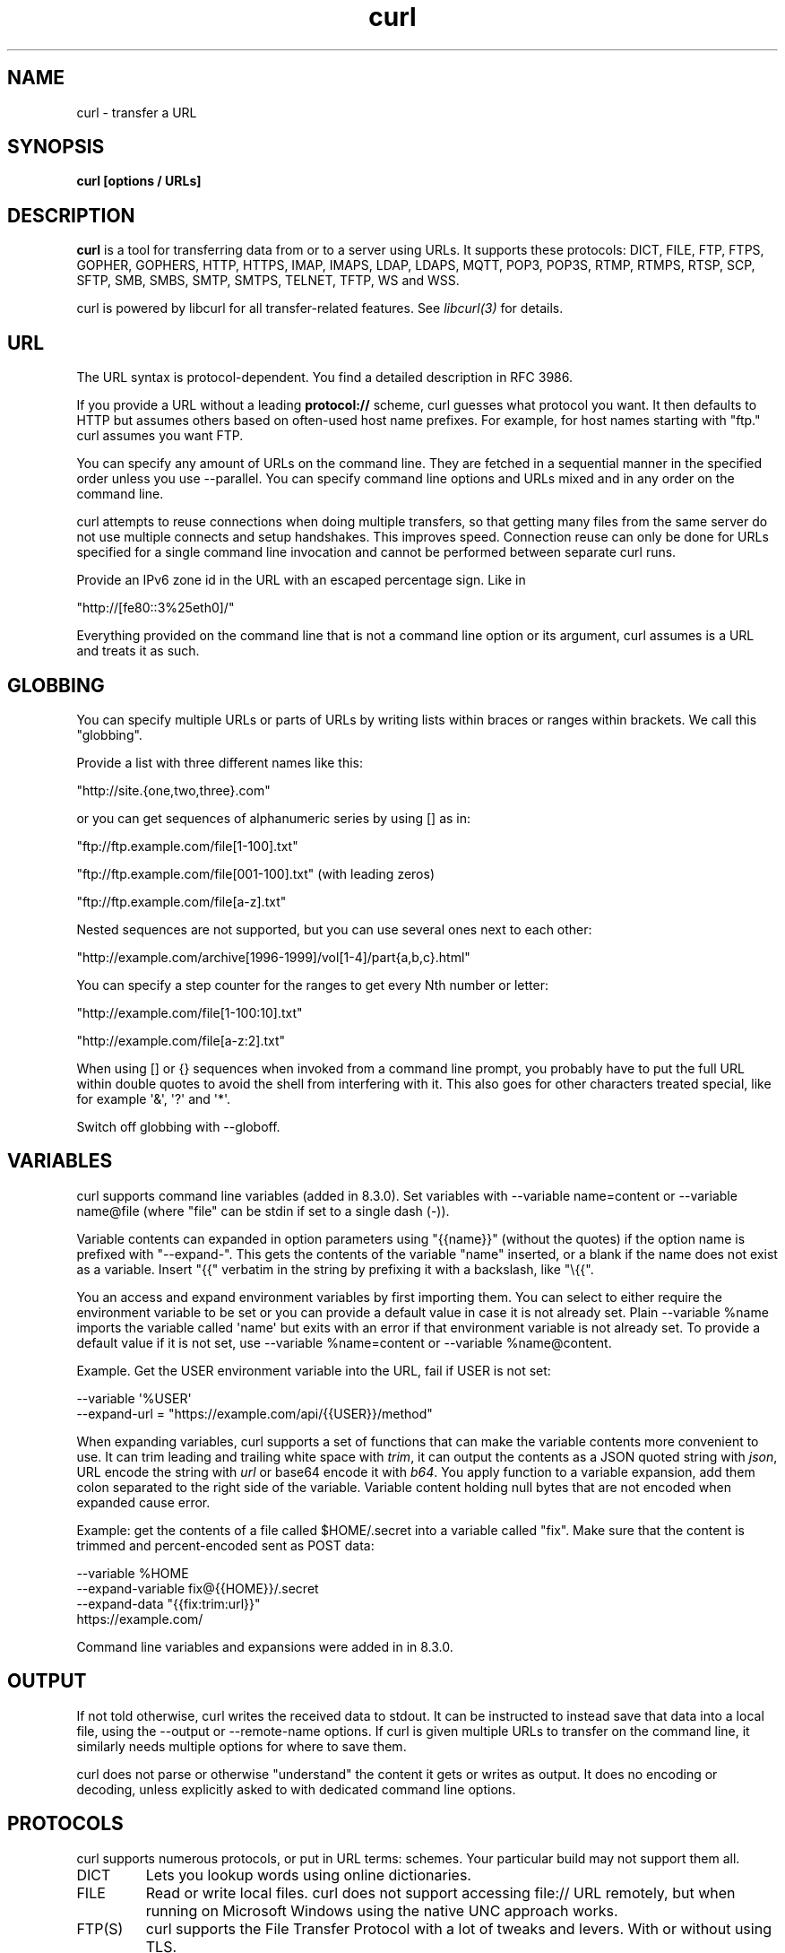 .\" **************************************************************************
.\" *                                  _   _ ____  _
.\" *  Project                     ___| | | |  _ \| |
.\" *                             / __| | | | |_) | |
.\" *                            | (__| |_| |  _ <| |___
.\" *                             \___|\___/|_| \_\_____|
.\" *
.\" * Copyright (C) Daniel Stenberg, <daniel@haxx.se>, et al.
.\" *
.\" * This software is licensed as described in the file COPYING, which
.\" * you should have received as part of this distribution. The terms
.\" * are also available at https://curl.se/docs/copyright.html.
.\" *
.\" * You may opt to use, copy, modify, merge, publish, distribute and/or sell
.\" * copies of the Software, and permit persons to whom the Software is
.\" * furnished to do so, under the terms of the COPYING file.
.\" *
.\" * This software is distributed on an "AS IS" basis, WITHOUT WARRANTY OF ANY
.\" * KIND, either express or implied.
.\" *
.\" * SPDX\-License\-Identifier: curl
.\" *
.\" **************************************************************************
.\"
.\" DO NOT EDIT. Generated by the curl project gen.pl man page generator.
.\"
.TH curl 1 "November 11 2023" "curl 8.5.0" "curl Manual"
.SH NAME
curl \- transfer a URL
.SH SYNOPSIS
.B curl [options / URLs]
.SH DESCRIPTION
\fBcurl\fP is a tool for transferring data from or to a server using URLs. It
supports these protocols: DICT, FILE, FTP, FTPS, GOPHER, GOPHERS, HTTP, HTTPS,
IMAP, IMAPS, LDAP, LDAPS, MQTT, POP3, POP3S, RTMP, RTMPS, RTSP, SCP, SFTP,
SMB, SMBS, SMTP, SMTPS, TELNET, TFTP, WS and WSS.

curl is powered by libcurl for all transfer\-related features. See
\fIlibcurl(3)\fP for details.
.SH URL
The URL syntax is protocol\-dependent. You find a detailed description in
RFC 3986.

If you provide a URL without a leading \fBprotocol://\fP scheme, curl guesses
what protocol you want. It then defaults to HTTP but assumes others based on
often\-used host name prefixes. For example, for host names starting with
\(dqftp." curl assumes you want FTP.

You can specify any amount of URLs on the command line. They are fetched in a
sequential manner in the specified order unless you use \--parallel. You can
specify command line options and URLs mixed and in any order on the command
line.

curl attempts to reuse connections when doing multiple transfers, so that
getting many files from the same server do not use multiple connects and setup
handshakes. This improves speed. Connection reuse can only be done for URLs
specified for a single command line invocation and cannot be performed between
separate curl runs.

Provide an IPv6 zone id in the URL with an escaped percentage sign. Like in

.nf
  \(dqhttp://[fe80::3%25eth0]/"
.fi

Everything provided on the command line that is not a command line option or
its argument, curl assumes is a URL and treats it as such.
.SH GLOBBING
You can specify multiple URLs or parts of URLs by writing lists within braces
or ranges within brackets. We call this "globbing".

Provide a list with three different names like this:

.nf
  \(dqhttp://site.{one,two,three}.com"
.fi

or you can get sequences of alphanumeric series by using [] as in:

.nf
  \(dqftp://ftp.example.com/file[1\-100].txt"
.fi

.nf
  \(dqftp://ftp.example.com/file[001\-100].txt"    (with leading zeros)
.fi

.nf
  \(dqftp://ftp.example.com/file[a\-z].txt"
.fi

Nested sequences are not supported, but you can use several ones next to each
other:

.nf
  \(dqhttp://example.com/archive[1996\-1999]/vol[1\-4]/part{a,b,c}.html"
.fi

You can specify a step counter for the ranges to get every Nth number or
letter:

.nf
  \(dqhttp://example.com/file[1\-100:10].txt"
.fi

.nf
  \(dqhttp://example.com/file[a\-z:2].txt"
.fi

When using [] or {} sequences when invoked from a command line prompt, you
probably have to put the full URL within double quotes to avoid the shell from
interfering with it. This also goes for other characters treated special, like
for example \(aq&\(aq, \(aq?\(aq and \(aq*\(aq.

Switch off globbing with \--globoff.
.SH VARIABLES
curl supports command line variables (added in 8.3.0). Set variables with
-\-variable name=content or \--variable name@file (where "file" can be stdin if
set to a single dash (\-)).

Variable contents can expanded in option parameters using "{{name}}" (without
the quotes) if the option name is prefixed with "\--expand\-". This gets the
contents of the variable "name" inserted, or a blank if the name does not
exist as a variable. Insert "{{" verbatim in the string by prefixing it with a
backslash, like "\\{{".

You an access and expand environment variables by first importing them. You
can select to either require the environment variable to be set or you can
provide a default value in case it is not already set. Plain \--variable %name
imports the variable called \(aqname\(aq but exits with an error if that environment
variable is not already set. To provide a default value if it is not set, use
-\-variable %name=content or \--variable %name@content.

Example. Get the USER environment variable into the URL, fail if USER is not
set:

.nf
 \--variable \(aq%USER\(aq
 \--expand\-url = "https://example.com/api/{{USER}}/method"
.fi

When expanding variables, curl supports a set of functions that can make the
variable contents more convenient to use. It can trim leading and trailing
white space with \fItrim\fP, it can output the contents as a JSON quoted string
with \fIjson\fP, URL encode the string with \fIurl\fP or base64 encode it with
\fIb64\fP. You apply function to a variable expansion, add them colon separated to
the right side of the variable. Variable content holding null bytes that are
not encoded when expanded cause error.

Example: get the contents of a file called $HOME/.secret into a variable
called "fix". Make sure that the content is trimmed and percent\-encoded sent
as POST data:

.nf
  \--variable %HOME
  \--expand\-variable fix@{{HOME}}/.secret
  \--expand\-data "{{fix:trim:url}}"
  https://example.com/
.fi

Command line variables and expansions were added in in 8.3.0.
.SH OUTPUT
If not told otherwise, curl writes the received data to stdout. It can be
instructed to instead save that data into a local file, using the \--output or
-\-remote\-name options. If curl is given multiple URLs to transfer on the
command line, it similarly needs multiple options for where to save them.

curl does not parse or otherwise "understand" the content it gets or writes as
output. It does no encoding or decoding, unless explicitly asked to with
dedicated command line options.
.SH PROTOCOLS
curl supports numerous protocols, or put in URL terms: schemes. Your
particular build may not support them all.
.IP DICT
Lets you lookup words using online dictionaries.
.IP FILE
Read or write local files. curl does not support accessing file:// URL
remotely, but when running on Microsoft Windows using the native UNC approach
works.
.IP FTP(S)
curl supports the File Transfer Protocol with a lot of tweaks and levers. With
or without using TLS.
.IP GOPHER(S)
Retrieve files.
.IP HTTP(S)
curl supports HTTP with numerous options and variations. It can speak HTTP
version 0.9, 1.0, 1.1, 2 and 3 depending on build options and the correct
command line options.
.IP IMAP(S)
Using the mail reading protocol, curl can "download" emails for you. With or
without using TLS.
.IP LDAP(S)
curl can do directory lookups for you, with or without TLS.
.IP MQTT
curl supports MQTT version 3. Downloading over MQTT equals "subscribe" to a
topic while uploading/posting equals "publish" on a topic. MQTT over TLS is
not supported (yet).
.IP POP3(S)
Downloading from a pop3 server means getting a mail. With or without using
TLS.
.IP RTMP(S)
The \fI\fPRealtime Messaging Protocol\fI\fP is primarily used to serve streaming media
and curl can download it.
.IP RTSP
curl supports RTSP 1.0 downloads.
.IP SCP
curl supports SSH version 2 scp transfers.
.IP SFTP
curl supports SFTP (draft 5) done over SSH version 2.
.IP SMB(S)
curl supports SMB version 1 for upload and download.
.IP SMTP(S)
Uploading contents to an SMTP server means sending an email. With or without
TLS.
.IP TELNET
Telling curl to fetch a telnet URL starts an interactive session where it
sends what it reads on stdin and outputs what the server sends it.
.IP TFTP
curl can do TFTP downloads and uploads.
.SH "PROGRESS METER"
curl normally displays a progress meter during operations, indicating the
amount of transferred data, transfer speeds and estimated time left, etc. The
progress meter displays the transfer rate in bytes per second. The suffixes
(k, M, G, T, P) are 1024 based. For example 1k is 1024 bytes. 1M is 1048576
bytes.

curl displays this data to the terminal by default, so if you invoke curl to
do an operation and it is about to write data to the terminal, it
\fIdisables\fP the progress meter as otherwise it would mess up the output
mixing progress meter and response data.

If you want a progress meter for HTTP POST or PUT requests, you need to
redirect the response output to a file, using shell redirect (>), \--output or
similar.

This does not apply to FTP upload as that operation does not spit out any
response data to the terminal.

If you prefer a progress "bar" instead of the regular meter, \--progress\-bar is
your friend. You can also disable the progress meter completely with the
-\-silent option.
.SH VERSION
This man page describes curl 8.5.0. If you use a later version, chances are
this man page does not fully document it. If you use an earlier version, this
document tries to include version information about which specific version
that introduced changes.

You can always learn which the latest curl version is by running

.nf
  curl https://curl.se/info
.fi

The online version of this man page is always showing the latest incarnation:
https://curl.se/docs/manpage.html
.SH OPTIONS
Options start with one or two dashes. Many of the options require an
additional value next to them. If provided text does not start with a dash, it
is presumed to be and treated as a URL.

The short "single\-dash" form of the options, \-d for example, may be used with
or without a space between it and its value, although a space is a recommended
separator. The long "double\-dash" form, \--data for example, requires a space
between it and its value.

Short version options that do not need any additional values can be used
immediately next to each other, like for example you can specify all the
options \fI\-O\fP, \fI\-L\fP and \fI\-v\fP at once as \fI\-OLv\fP.

In general, all boolean options are enabled with \--\fBoption\fP and yet again
disabled with \--\fBno\-\fPoption. That is, you use the same option name but
prefix it with "no\-". However, in this list we mostly only list and show the
\fI\--option\fP version of them.

When \--next is used, it resets the parser state and you start again with a
clean option state, except for the options that are "global". Global options
retain their values and meaning even after \--next.

The following options are global:
.
.SH FILES
.I ~/.curlrc
.RS
Default config file, see \--config for details.
.SH ENVIRONMENT
The environment variables can be specified in lower case or upper case. The
lower case version has precedence. http_proxy is an exception as it is only
available in lower case.

Using an environment variable to set the proxy has the same effect as using
the \--proxy option.

.IP "http_proxy [protocol://]<host>[:port]"
Sets the proxy server to use for HTTP.
.IP "HTTPS_PROXY [protocol://]<host>[:port]"
Sets the proxy server to use for HTTPS.
.IP "[url\-protocol]_PROXY [protocol://]<host>[:port]"
Sets the proxy server to use for [url\-protocol], where the protocol is a
protocol that curl supports and as specified in a URL. FTP, FTPS, POP3, IMAP,
SMTP, LDAP, etc.
.IP "ALL_PROXY [protocol://]<host>[:port]"
Sets the proxy server to use if no protocol\-specific proxy is set.
.IP "NO_PROXY <comma\-separated list of hosts/domains>"
list of host names that should not go through any proxy. If set to an asterisk
\(aq*\(aq only, it matches all hosts. Each name in this list is matched as either
a domain name which contains the hostname, or the hostname itself.

This environment variable disables use of the proxy even when specified with
the \--proxy option. That is
.B NO_PROXY=direct.example.com curl \-x http://proxy.example.com
.B http://direct.example.com
accesses the target URL directly, and
.B NO_PROXY=direct.example.com curl \-x http://proxy.example.com
.B http://somewhere.example.com
accesses the target URL through the proxy.

The list of host names can also be include numerical IP addresses, and IPv6
versions should then be given without enclosing brackets.

IP addresses can be specified using CIDR notation: an appended slash and
number specifies the number of "network bits" out of the address to use in the
comparison (added in 7.86.0). For example "192.168.0.0/16" would match all
addresses starting with "192.168".
.IP "APPDATA <dir>"
On Windows, this variable is used when trying to find the home directory. If
the primary home variable are all unset.
.IP "COLUMNS <terminal width>"
If set, the specified number of characters is used as the terminal width when
the alternative progress\-bar is shown. If not set, curl tries to figure it out
using other ways.
.IP "CURL_CA_BUNDLE <file>"
If set, it is used as the \--cacert value.
.IP "CURL_HOME <dir>"
If set, is the first variable curl checks when trying to find its home
directory. If not set, it continues to check \fIXDG_CONFIG_HOME\fP
.IP "CURL_SSL_BACKEND <TLS backend>"
If curl was built with support for "MultiSSL", meaning that it has built\-in
support for more than one TLS backend, this environment variable can be set to
the case insensitive name of the particular backend to use when curl is
invoked. Setting a name that is not a built\-in alternative makes curl stay
with the default.

SSL backend names (case\-insensitive): \fBbearssl\fP, \fBgnutls\fP, \fBmbedtls\fP,
\fBopenssl\fP, \fBrustls\fP, \fBschannel\fP, \fBsecure\-transport\fP, \fBwolfssl\fP
.IP "HOME <dir>"
If set, this is used to find the home directory when that is needed. Like when
looking for the default .curlrc. \fICURL_HOME\fP and \fIXDG_CONFIG_HOME\fP
have preference.
.IP "QLOGDIR <directory name>"
If curl was built with HTTP/3 support, setting this environment variable to a
local directory makes curl produce \fBqlogs\fP in that directory, using file
names named after the destination connection id (in hex). Do note that these
files can become rather large. Works with the ngtcp2 and quiche QUIC backends.
.IP SHELL
Used on VMS when trying to detect if using a \fBDCL\fP or a \fBunix\fP shell.
.IP "SSL_CERT_DIR <dir>"
If set, it is used as the \--capath value.
.IP "SSL_CERT_FILE <path>"
If set, it is used as the \--cacert value.
.IP "SSLKEYLOGFILE <file name>"
If you set this environment variable to a file name, curl stores TLS secrets
from its connections in that file when invoked to enable you to analyze the
TLS traffic in real time using network analyzing tools such as Wireshark. This
works with the following TLS backends: OpenSSL, libressl, BoringSSL, GnuTLS
and wolfSSL.
.IP "USERPROFILE <dir>"
On Windows, this variable is used when trying to find the home directory. If
the other, primary, variable are all unset. If set, curl uses the path
\fI\fP"$USERPROFILE\\Application Data"\fI\fP.
.IP "XDG_CONFIG_HOME <dir>"
If \fICURL_HOME\fP is not set, this variable is checked when looking for a
default .curlrc file.
.SH "PROXY PROTOCOL PREFIXES"
The proxy string may be specified with a protocol:// prefix to specify
alternative proxy protocols.

If no protocol is specified in the proxy string or if the string does not
match a supported one, the proxy is treated as an HTTP proxy.

The supported proxy protocol prefixes are as follows:
.IP "http://"
Makes it use it as an HTTP proxy. The default if no scheme prefix is used.
.IP "https://"
Makes it treated as an \fBHTTPS\fP proxy.
.IP "socks4://"
Makes it the equivalent of \--socks4
.IP "socks4a://"
Makes it the equivalent of \--socks4a
.IP "socks5://"
Makes it the equivalent of \--socks5
.IP "socks5h://"
Makes it the equivalent of \--socks5\-hostname
.SH EXIT CODES
There are a bunch of different error codes and their corresponding error
messages that may appear under error conditions. At the time of this writing,
the exit codes are:
.IP 0
Success. The operation completed successfully according to the instructions.
.IP 1
Unsupported protocol. This build of curl has no support for this protocol.
.IP 2
Failed to initialize.
.IP 3
URL malformed. The syntax was not correct.
.IP 4
A feature or option that was needed to perform the desired request was not
enabled or was explicitly disabled at build\-time. To make curl able to do
this, you probably need another build of libcurl.
.IP 5
Could not resolve proxy. The given proxy host could not be resolved.
.IP 6
Could not resolve host. The given remote host could not be resolved.
.IP 7
Failed to connect to host.
.IP 8
Weird server reply. The server sent data curl could not parse.
.IP 9
FTP access denied. The server denied login or denied access to the particular
resource or directory you wanted to reach. Most often you tried to change to a
directory that does not exist on the server.
.IP 10
FTP accept failed. While waiting for the server to connect back when an active
FTP session is used, an error code was sent over the control connection or
similar.
.IP 11
FTP weird PASS reply. Curl could not parse the reply sent to the PASS request.
.IP 12
During an active FTP session while waiting for the server to connect back to
curl, the timeout expired.
.IP 13
FTP weird PASV reply, Curl could not parse the reply sent to the PASV request.
.IP 14
FTP weird 227 format. Curl could not parse the 227\-line the server sent.
.IP 15
FTP cannot use host. Could not resolve the host IP we got in the 227\-line.
.IP 16
HTTP/2 error. A problem was detected in the HTTP2 framing layer. This is
somewhat generic and can be one out of several problems, see the error message
for details.
.IP 17
FTP could not set binary. Could not change transfer method to binary.
.IP 18
Partial file. Only a part of the file was transferred.
.IP 19
FTP could not download/access the given file, the RETR (or similar) command
failed.
.IP 21
FTP quote error. A quote command returned error from the server.
.IP 22
HTTP page not retrieved. The requested URL was not found or returned another
error with the HTTP error code being 400 or above. This return code only
appears if \--fail is used.
.IP 23
Write error. Curl could not write data to a local filesystem or similar.
.IP 25
Failed starting the upload. For FTP, the server typically denied the STOR
command.
.IP 26
Read error. Various reading problems.
.IP 27
Out of memory. A memory allocation request failed.
.IP 28
Operation timeout. The specified time\-out period was reached according to the
conditions.
.IP 30
FTP PORT failed. The PORT command failed. Not all FTP servers support the PORT
command, try doing a transfer using PASV instead!
.IP 31
FTP could not use REST. The REST command failed. This command is used for
resumed FTP transfers.
.IP 33
HTTP range error. The range "command" did not work.
.IP 34
HTTP post error. Internal post\-request generation error.
.IP 35
SSL connect error. The SSL handshaking failed.
.IP 36
Bad download resume. Could not continue an earlier aborted download.
.IP 37
FILE could not read file. Failed to open the file. Permissions?
.IP 38
LDAP cannot bind. LDAP bind operation failed.
.IP 39
LDAP search failed.
.IP 41
Function not found. A required LDAP function was not found.
.IP 42
Aborted by callback. An application told curl to abort the operation.
.IP 43
Internal error. A function was called with a bad parameter.
.IP 45
Interface error. A specified outgoing interface could not be used.
.IP 47
Too many redirects. When following redirects, curl hit the maximum amount.
.IP 48
Unknown option specified to libcurl. This indicates that you passed a weird
option to curl that was passed on to libcurl and rejected. Read up in the
manual!
.IP 49
Malformed telnet option.
.IP 52
The server did not reply anything, which here is considered an error.
.IP 53
SSL crypto engine not found.
.IP 54
Cannot set SSL crypto engine as default.
.IP 55
Failed sending network data.
.IP 56
Failure in receiving network data.
.IP 58
Problem with the local certificate.
.IP 59
Could not use specified SSL cipher.
.IP 60
Peer certificate cannot be authenticated with known CA certificates.
.IP 61
Unrecognized transfer encoding.
.IP 63
Maximum file size exceeded.
.IP 64
Requested FTP SSL level failed.
.IP 65
Sending the data requires a rewind that failed.
.IP 66
Failed to initialize SSL Engine.
.IP 67
The user name, password, or similar was not accepted and curl failed to log in.
.IP 68
File not found on TFTP server.
.IP 69
Permission problem on TFTP server.
.IP 70
Out of disk space on TFTP server.
.IP 71
Illegal TFTP operation.
.IP 72
Unknown TFTP transfer ID.
.IP 73
File already exists (TFTP).
.IP 74
No such user (TFTP).
.IP 77
Problem reading the SSL CA cert (path? access rights?).
.IP 78
The resource referenced in the URL does not exist.
.IP 79
An unspecified error occurred during the SSH session.
.IP 80
Failed to shut down the SSL connection.
.IP 82
Could not load CRL file, missing or wrong format.
.IP 83
Issuer check failed.
.IP 84
The FTP PRET command failed.
.IP 85
Mismatch of RTSP CSeq numbers.
.IP 86
Mismatch of RTSP Session Identifiers.
.IP 87
Unable to parse FTP file list.
.IP 88
FTP chunk callback reported error.
.IP 89
No connection available, the session is queued.
.IP 90
SSL public key does not matched pinned public key.
.IP 91
Invalid SSL certificate status.
.IP 92
Stream error in HTTP/2 framing layer.
.IP 93
An API function was called from inside a callback.
.IP 94
An authentication function returned an error.
.IP 95
A problem was detected in the HTTP/3 layer. This is somewhat generic and can
be one out of several problems, see the error message for details.
.IP 96
QUIC connection error. This error may be caused by an SSL library error. QUIC
is the protocol used for HTTP/3 transfers.
.IP 97
Proxy handshake error.
.IP 98
A client\-side certificate is required to complete the TLS handshake.
.IP 99
Poll or select returned fatal error.
.IP XX
More error codes might appear here in future releases. The existing ones are
meant to never change.
.SH BUGS
If you experience any problems with curl, submit an issue in the project\(aqs bug
tracker on GitHub: https://github.com/curl/curl/issues
.SH AUTHORS / CONTRIBUTORS
Daniel Stenberg is the main author, but the whole list of contributors is
found in the separate THANKS file.
.SH WWW
https://curl.se
.SH "SEE ALSO"
.BR ftp (1),
.BR wget (1)
